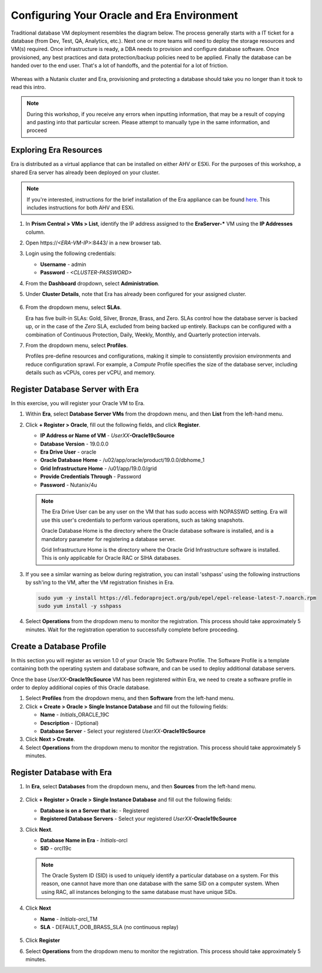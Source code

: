 .. _configure_oracle:

-------------------------------------------
Configuring Your Oracle and Era Environment
-------------------------------------------

Traditional database VM deployment resembles the diagram below. The process generally starts with a IT ticket for a database (from Dev, Test, QA, Analytics, etc.). Next one or more teams will need to deploy the storage resources and VM(s) required. Once infrastructure is ready, a DBA needs to provision and configure database software. Once provisioned, any best practices and data protection/backup policies need to be applied. Finally the database can be handed over to the end user. That's a lot of handoffs, and the potential for a lot of friction.

.. figure:: images/0.png

Whereas with a Nutanix cluster and Era, provisioning and protecting a database should take you no longer than it took to read this intro.

.. note::

  During this workshop, if you receive any errors when inputting information, that may be a result of copying and pasting into that particular screen. Please attempt to manually type in the same information, and proceed

Exploring Era Resources
+++++++++++++++++++++++

Era is distributed as a virtual appliance that can be installed on either AHV or ESXi. For the purposes of this workshop, a shared Era server has already been deployed on your cluster.

.. note::

   If you're interested, instructions for the brief installation of the Era appliance can be found `here <https://portal.nutanix.com/page/documents/details?targetId=Nutanix-Era-User-Guide-v2_1:era-era-installation-c.html>`_. This includes instructions for both AHV and ESXi.

#. In **Prism Central > VMs > List**, identify the IP address assigned to the **EraServer-\*** VM using the **IP Addresses** column.

#. Open \https://`<ERA-VM-IP>`:8443/ in a new browser tab.

#. Login using the following credentials:

   - **Username** - admin
   - **Password** - `<CLUSTER-PASSWORD>`

#. From the **Dashboard** dropdown, select **Administration**.

#. Under **Cluster Details**, note that Era has already been configured for your assigned cluster.

   .. figure:: images/6.png

#. From the dropdown menu, select **SLAs**.

   Era has five built-in SLAs: Gold, Silver, Bronze, Brass, and Zero. SLAs control how the database server is backed up, or in the case of the *Zero* SLA, excluded from being backed up entirely. Backups can be configured with a combination of Continuous Protection, Daily, Weekly, Monthly, and Quarterly protection intervals.

#. From the dropdown menu, select **Profiles**.

   Profiles pre-define resources and configurations, making it simple to consistently provision environments and reduce configuration sprawl. For example, a *Compute* Profile specifies the size of the database server, including details such as vCPUs, cores per vCPU, and memory.

Register Database Server with Era
++++++++++++++++++++++++++++++++++

In this exercise, you will register your Oracle VM to Era.

#. Within **Era**, select **Database Server VMs** from the dropdown menu, and then **List** from the left-hand menu.

#. Click **+ Register > Oracle**, fill out the following fields, and click **Register**.

   - **IP Address or Name of VM** - *UserXX*\ **-Oracle19cSource**
   - **Database Version** - 19.0.0.0
   - **Era Drive User** - oracle
   - **Oracle Database Home** - /u02/app/oracle/product/19.0.0/dbhome_1
   - **Grid Infrastructure Home** - /u01/app/19.0.0/grid
   - **Provide Credentials Through** - Password
   - **Password** - Nutanix/4u

   .. figure:: images/2.png

   .. note::

      The Era Drive User can be any user on the VM that has sudo access with NOPASSWD setting. Era will use this user's credentials to perform various operations, such as taking snapshots.

      Oracle Database Home is the directory where the Oracle database software is installed, and is a mandatory parameter for registering a database server.

      Grid Infrastructure Home is the directory where the Oracle Grid Infrastructure software is installed. This is only applicable for Oracle RAC or SIHA databases.

#. If you see a similar warning as below during registration, you can install 'sshpass' using the following instructions by ssh'ing to the VM, after the VM registration finishes in Era.

   .. figure:: images/2a.png

   .. code-block:: bash

     sudo yum -y install https://dl.fedoraproject.org/pub/epel/epel-release-latest-7.noarch.rpm
     sudo yum install -y sshpass

#. Select **Operations** from the dropdown menu to monitor the registration. This process should take approximately 5 minutes. Wait for the registration operation to successfully complete before proceeding.

Create a Database Profile
++++++++++++++++++++++++++++++

In this section you will register as version 1.0 of your Oracle 19c Software Profile. The Software Profile is a template containing both the operating system and database software, and can be used to deploy additional database servers.

Once the base *UserXX*\ **-Oracle19cSource** VM has been registered within Era, we need to create a software profile in order to deploy additional copies of this Oracle database.

#. Select **Profiles** from the dropdown menu, and then **Software** from the left-hand menu.

#. Click **+ Create > Oracle > Single Instance Database** and fill out the following fields:

   - **Name** - *Initials*\ _ORACLE_19C
   - **Description** - (Optional)
   - **Database Server** - Select your registered *UserXX*\ **-Oracle19cSource**

#. Click **Next > Create**.

#. Select **Operations** from the dropdown menu to monitor the registration. This process should take approximately 5 minutes.

Register Database with Era
++++++++++++++++++++++++++++++

#. In **Era**, select **Databases** from the dropdown menu, and then **Sources** from the left-hand menu.

   .. figure:: images/11.png

#. Click **+ Register > Oracle > Single Instance Database** and fill out the following fields:

   - **Database is on a Server that is:** - Registered
   - **Registered Database Servers** - Select your registered *UserXX*\ **-Oracle19cSource**

#. Click **Next**.

   - **Database Name in Era** - *Initials*\ -orcl
   - **SID** - orcl19c

   .. note::

     The Oracle System ID (SID) is used to uniquely identify a particular database on a system. For this reason, one cannot have more than one database with the same SID on a computer system. When using RAC, all instances belonging to the same database must have unique SIDs.

   .. figure:: images/13.png

#. Click **Next**

   - **Name** - *Initials*\ -orcl_TM
   - **SLA** - DEFAULT_OOB_BRASS_SLA (no continuous replay)

   .. figure:: images/14.png

#. Click **Register**

#. Select **Operations** from the dropdown menu to monitor the registration. This process should take approximately 5 minutes.

